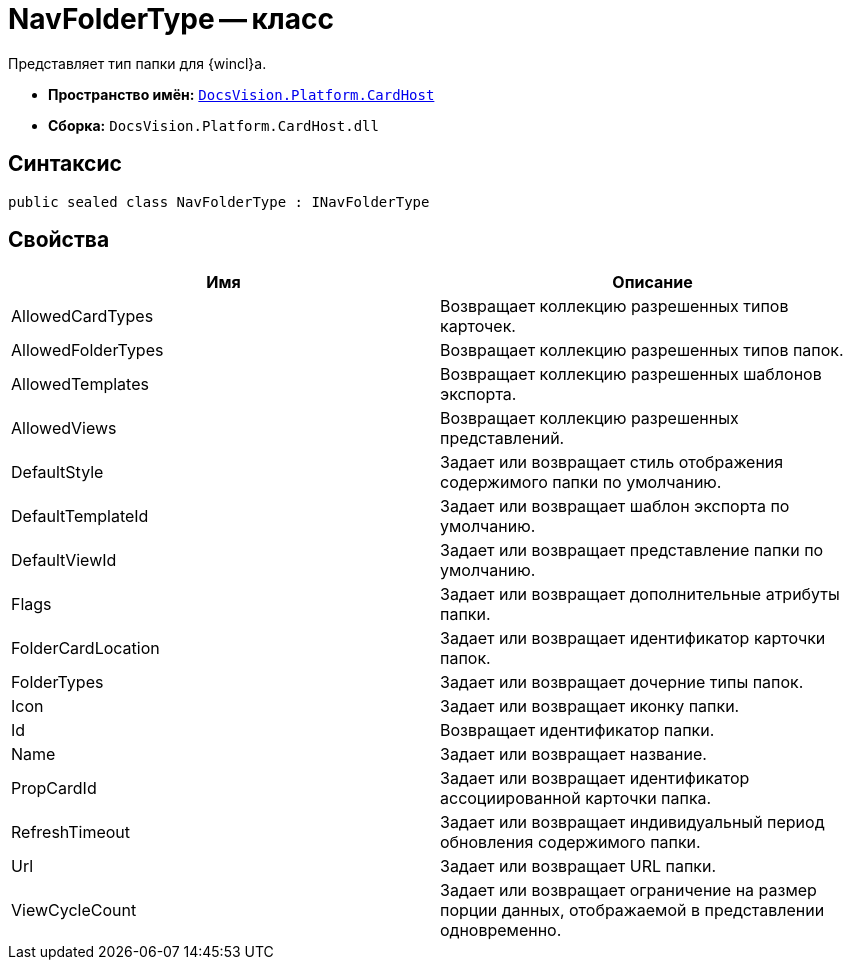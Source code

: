 = NavFolderType -- класс

Представляет тип папки для {wincl}а.

* *Пространство имён:* `xref:api/DocsVision/Platform/CardHost/CardHost_NS.adoc[DocsVision.Platform.CardHost]`
* *Сборка:* `DocsVision.Platform.CardHost.dll`

== Синтаксис

[source,csharp]
----
public sealed class NavFolderType : INavFolderType
----

== Свойства

[cols=",",options="header"]
|===
|Имя |Описание
|AllowedCardTypes |Возвращает коллекцию разрешенных типов карточек.
|AllowedFolderTypes |Возвращает коллекцию разрешенных типов папок.
|AllowedTemplates |Возвращает коллекцию разрешенных шаблонов экспорта.
|AllowedViews |Возвращает коллекцию разрешенных представлений.
|DefaultStyle |Задает или возвращает стиль отображения содержимого папки по умолчанию.
|DefaultTemplateId |Задает или возвращает шаблон экспорта по умолчанию.
|DefaultViewId |Задает или возвращает представление папки по умолчанию.
|Flags |Задает или возвращает дополнительные атрибуты папки.
|FolderCardLocation |Задает или возвращает идентификатор карточки папок.
|FolderTypes |Задает или возвращает дочерние типы папок.
|Icon |Задает или возвращает иконку папки.
|Id |Возвращает идентификатор папки.
|Name |Задает или возвращает название.
|PropCardId |Задает или возвращает идентификатор ассоциированной карточки папка.
|RefreshTimeout |Задает или возвращает индивидуальный период обновления содержимого папки.
|Url |Задает или возвращает URL папки.
|ViewCycleCount |Задает или возвращает ограничение на размер порции данных, отображаемой в представлении одновременно.
|===
